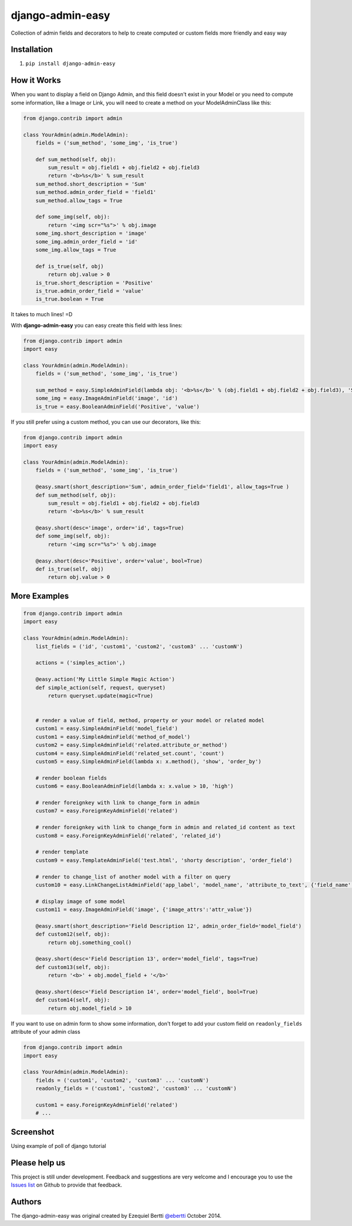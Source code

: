 django-admin-easy
=================

Collection of admin fields and decorators to help to create computed or custom fields more friendly and easy way

.. image:: https://pypip.in/v/django-admin-easy/badge.png
 :target: http://pypi.python.org/pypi/requery

.. image:: https://pypip.in/d/django-admin-easy/badge.png
 :target: http://pypi.python.org/pypi/requery

.. image:: https://travis-ci.org/ebertti/django-admin-easy.svg?branch=master
 :target: https://travis-ci.org/ebertti/django-admin-easy

.. image:: https://coveralls.io/repos/ebertti/django-admin-easy/badge.png?branch=master
 :target: https://coveralls.io/r/ebertti/django-admin-easy?branch=master

.. image:: https://landscape.io/github/ebertti/django-admin-easy/master/landscape.png
   :target: https://landscape.io/github/ebertti/django-admin-easy/master

Installation
------------

1. ``pip install django-admin-easy``

How it Works
------------

When you want to display a field on Django Admin, and this field doesn't exist in your Model
or you need to compute some information, like a Image or Link, you will need to create a method on your ModelAdminClass like this:

.. code-block:: python

    from django.contrib import admin

    class YourAdmin(admin.ModelAdmin):
        fields = ('sum_method', 'some_img', 'is_true')

        def sum_method(self, obj):
            sum_result = obj.field1 + obj.field2 + obj.field3
            return '<b>%s</b>' % sum_result
        sum_method.short_description = 'Sum'
        sum_method.admin_order_field = 'field1'
        sum_method.allow_tags = True

        def some_img(self, obj):
            return '<img scr="%s">' % obj.image
        some_img.short_description = 'image'
        some_img.admin_order_field = 'id'
        some_img.allow_tags = True

        def is_true(self, obj)
            return obj.value > 0
        is_true.short_description = 'Positive'
        is_true.admin_order_field = 'value'
        is_true.boolean = True

It takes to much lines! =D

With **django-admin-easy** you can easy create this field with less lines:

.. code-block:: python

    from django.contrib import admin
    import easy

    class YourAdmin(admin.ModelAdmin):
        fields = ('sum_method', 'some_img', 'is_true')

        sum_method = easy.SimpleAdminField(lambda obj: '<b>%s</b>' % (obj.field1 + obj.field2 + obj.field3), 'Sum', 'field1', True)
        some_img = easy.ImageAdminField('image', 'id')
        is_true = easy.BooleanAdminField('Positive', 'value')

If you still prefer using a custom method, you can use our decorators, like this:

.. code-block:: python

    from django.contrib import admin
    import easy

    class YourAdmin(admin.ModelAdmin):
        fields = ('sum_method', 'some_img', 'is_true')

        @easy.smart(short_description='Sum', admin_order_field='field1', allow_tags=True )
        def sum_method(self, obj):
            sum_result = obj.field1 + obj.field2 + obj.field3
            return '<b>%s</b>' % sum_result

        @easy.short(desc='image', order='id', tags=True)
        def some_img(self, obj):
            return '<img scr="%s">' % obj.image

        @easy.short(desc='Positive', order='value', bool=True)
        def is_true(self, obj)
            return obj.value > 0

More Examples
-------------

.. code-block:: python

    from django.contrib import admin
    import easy

    class YourAdmin(admin.ModelAdmin):
        list_fields = ('id', 'custom1', 'custom2', 'custom3' ... 'customN')

        actions = ('simples_action',)

        @easy.action('My Little Simple Magic Action')
        def simple_action(self, request, queryset)
            return queryset.update(magic=True)


        # render a value of field, method, property or your model or related model
        custom1 = easy.SimpleAdminField('model_field')
        custom1 = easy.SimpleAdminField('method_of_model')
        custom2 = easy.SimpleAdminField('related.attribute_or_method')
        custom4 = easy.SimpleAdminField('related_set.count', 'count')
        custom5 = easy.SimpleAdminField(lambda x: x.method(), 'show', 'order_by')

        # render boolean fields
        custom6 = easy.BooleanAdminField(lambda x: x.value > 10, 'high')

        # render foreignkey with link to change_form in admin
        custom7 = easy.ForeignKeyAdminField('related')

        # render foreignkey with link to change_form in admin and related_id content as text
        custom8 = easy.ForeignKeyAdminField('related', 'related_id')

        # render template
        custom9 = easy.TemplateAdminField('test.html', 'shorty description', 'order_field')

        # render to change_list of another model with a filter on query
        custom10 = easy.LinkChangeListAdminField('app_label', 'model_name', 'attribute_to_text', {'field_name':'field_to_query'})

        # display image of some model
        custom11 = easy.ImageAdminField('image', {'image_attrs':'attr_value'})

        @easy.smart(short_description='Field Description 12', admin_order_field='model_field')
        def custom12(self, obj):
            return obj.something_cool()

        @easy.short(desc='Field Description 13', order='model_field', tags=True)
        def custom13(self, obj):
            return '<b>' + obj.model_field + '</b>'

        @easy.short(desc='Field Description 14', order='model_field', bool=True)
        def custom14(self, obj):
            return obj.model_field > 10


If you want to use on admin form to show some information,
don't forget to add your custom field on ``readonly_fields`` attribute of your admin class

.. code-block:: python

    from django.contrib import admin
    import easy

    class YourAdmin(admin.ModelAdmin):
        fields = ('custom1', 'custom2', 'custom3' ... 'customN')
        readonly_fields = ('custom1', 'custom2', 'custom3' ... 'customN')

        custom1 = easy.ForeignKeyAdminField('related')
        # ...


Screenshot
----------

Using example of poll of django tutorial

.. image:: https://raw.githubusercontent.com/ebertti/django-admin-easy/master/screenshot/more.png

.. image:: https://raw.githubusercontent.com/ebertti/django-admin-easy/master/screenshot/related.png

Please help us
--------------
This project is still under development. Feedback and suggestions are very welcome and I encourage you to use the `Issues list <http://github.com/ebertti/django-admin-easy/issues>`_ on Github to provide that feedback.

Authors
-------
The django-admin-easy was original created by Ezequiel Bertti `@ebertti <https://github.com/ebertti>`_ October 2014.